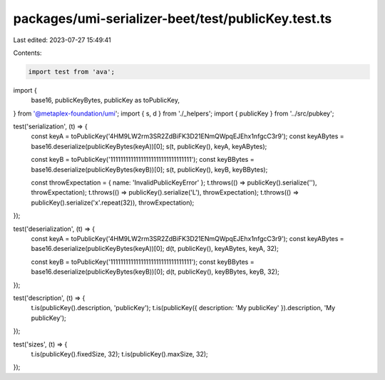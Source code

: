 packages/umi-serializer-beet/test/publicKey.test.ts
===================================================

Last edited: 2023-07-27 15:49:41

Contents:

.. code-block:: ts

    import test from 'ava';
import {
  base16,
  publicKeyBytes,
  publicKey as toPublicKey,
} from '@metaplex-foundation/umi';
import { s, d } from './_helpers';
import { publicKey } from '../src/pubkey';

test('serialization', (t) => {
  const keyA = toPublicKey('4HM9LW2rm3SR2ZdBiFK3D21ENmQWpqEJEhx1nfgcC3r9');
  const keyABytes = base16.deserialize(publicKeyBytes(keyA))[0];
  s(t, publicKey(), keyA, keyABytes);

  const keyB = toPublicKey('11111111111111111111111111111111');
  const keyBBytes = base16.deserialize(publicKeyBytes(keyB))[0];
  s(t, publicKey(), keyB, keyBBytes);

  const throwExpectation = { name: 'InvalidPublicKeyError' };
  t.throws(() => publicKey().serialize(''), throwExpectation);
  t.throws(() => publicKey().serialize('L'), throwExpectation);
  t.throws(() => publicKey().serialize('x'.repeat(32)), throwExpectation);
});

test('deserialization', (t) => {
  const keyA = toPublicKey('4HM9LW2rm3SR2ZdBiFK3D21ENmQWpqEJEhx1nfgcC3r9');
  const keyABytes = base16.deserialize(publicKeyBytes(keyA))[0];
  d(t, publicKey(), keyABytes, keyA, 32);

  const keyB = toPublicKey('11111111111111111111111111111111');
  const keyBBytes = base16.deserialize(publicKeyBytes(keyB))[0];
  d(t, publicKey(), keyBBytes, keyB, 32);
});

test('description', (t) => {
  t.is(publicKey().description, 'publicKey');
  t.is(publicKey({ description: 'My publicKey' }).description, 'My publicKey');
});

test('sizes', (t) => {
  t.is(publicKey().fixedSize, 32);
  t.is(publicKey().maxSize, 32);
});


